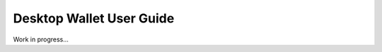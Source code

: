 .. _user_desktop_wallet_guide:

Desktop Wallet User Guide
=========================

Work in progress...